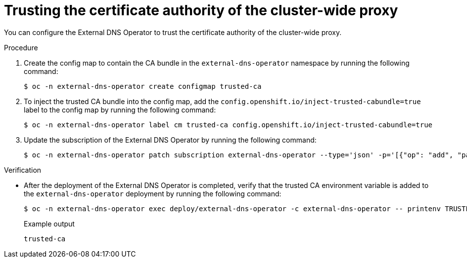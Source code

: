 // Module included in the following assemblies:
//
// * networking/external_dns_operator/nw-configuring-cluster-wide-egress-proxy.adoc

:_mod-docs-content-type: PROCEDURE
[id="nw-configuring-cluster-wide-proxy_{context}"]
= Trusting the certificate authority of the cluster-wide proxy

You can configure the External DNS Operator to trust the certificate authority of the cluster-wide proxy.

.Procedure

. Create the config map to contain the CA bundle in the `external-dns-operator` namespace by running the following command:
+
[source,terminal]
----
$ oc -n external-dns-operator create configmap trusted-ca
----

. To inject the trusted CA bundle into the config map, add the `config.openshift.io/inject-trusted-cabundle=true` label to the config map by running the following command:
+
[source,terminal]
----
$ oc -n external-dns-operator label cm trusted-ca config.openshift.io/inject-trusted-cabundle=true
----

. Update the subscription of the External DNS Operator by running the following command:
+
[source,terminal]
----
$ oc -n external-dns-operator patch subscription external-dns-operator --type='json' -p='[{"op": "add", "path": "/spec/config", "value":{"env":[{"name":"TRUSTED_CA_CONFIGMAP_NAME","value":"trusted-ca"}]}}]'
----

.Verification

* After the deployment of the External DNS Operator is completed, verify that the trusted CA environment variable is added to the `external-dns-operator` deployment by running the following command:
+
[source,terminal]
----
$ oc -n external-dns-operator exec deploy/external-dns-operator -c external-dns-operator -- printenv TRUSTED_CA_CONFIGMAP_NAME
----
+
.Example output
[source,terminal]
----
trusted-ca
----
